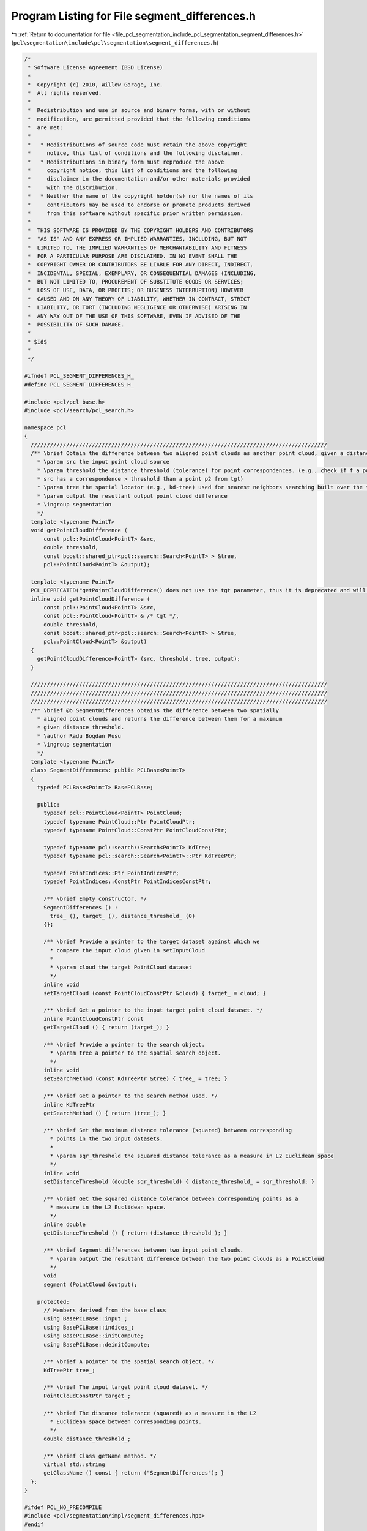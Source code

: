 
.. _program_listing_file_pcl_segmentation_include_pcl_segmentation_segment_differences.h:

Program Listing for File segment_differences.h
==============================================

|exhale_lsh| :ref:`Return to documentation for file <file_pcl_segmentation_include_pcl_segmentation_segment_differences.h>` (``pcl\segmentation\include\pcl\segmentation\segment_differences.h``)

.. |exhale_lsh| unicode:: U+021B0 .. UPWARDS ARROW WITH TIP LEFTWARDS

.. code-block:: cpp

   /*
    * Software License Agreement (BSD License)
    *
    *  Copyright (c) 2010, Willow Garage, Inc.
    *  All rights reserved.
    *
    *  Redistribution and use in source and binary forms, with or without
    *  modification, are permitted provided that the following conditions
    *  are met:
    *
    *   * Redistributions of source code must retain the above copyright
    *     notice, this list of conditions and the following disclaimer.
    *   * Redistributions in binary form must reproduce the above
    *     copyright notice, this list of conditions and the following
    *     disclaimer in the documentation and/or other materials provided
    *     with the distribution.
    *   * Neither the name of the copyright holder(s) nor the names of its
    *     contributors may be used to endorse or promote products derived
    *     from this software without specific prior written permission.
    *
    *  THIS SOFTWARE IS PROVIDED BY THE COPYRIGHT HOLDERS AND CONTRIBUTORS
    *  "AS IS" AND ANY EXPRESS OR IMPLIED WARRANTIES, INCLUDING, BUT NOT
    *  LIMITED TO, THE IMPLIED WARRANTIES OF MERCHANTABILITY AND FITNESS
    *  FOR A PARTICULAR PURPOSE ARE DISCLAIMED. IN NO EVENT SHALL THE
    *  COPYRIGHT OWNER OR CONTRIBUTORS BE LIABLE FOR ANY DIRECT, INDIRECT,
    *  INCIDENTAL, SPECIAL, EXEMPLARY, OR CONSEQUENTIAL DAMAGES (INCLUDING,
    *  BUT NOT LIMITED TO, PROCUREMENT OF SUBSTITUTE GOODS OR SERVICES;
    *  LOSS OF USE, DATA, OR PROFITS; OR BUSINESS INTERRUPTION) HOWEVER
    *  CAUSED AND ON ANY THEORY OF LIABILITY, WHETHER IN CONTRACT, STRICT
    *  LIABILITY, OR TORT (INCLUDING NEGLIGENCE OR OTHERWISE) ARISING IN
    *  ANY WAY OUT OF THE USE OF THIS SOFTWARE, EVEN IF ADVISED OF THE
    *  POSSIBILITY OF SUCH DAMAGE.
    *
    * $Id$
    *
    */
   
   #ifndef PCL_SEGMENT_DIFFERENCES_H_
   #define PCL_SEGMENT_DIFFERENCES_H_
   
   #include <pcl/pcl_base.h>
   #include <pcl/search/pcl_search.h>
   
   namespace pcl
   {
     ////////////////////////////////////////////////////////////////////////////////////////////
     /** \brief Obtain the difference between two aligned point clouds as another point cloud, given a distance threshold.
       * \param src the input point cloud source
       * \param threshold the distance threshold (tolerance) for point correspondences. (e.g., check if f a point p1 from 
       * src has a correspondence > threshold than a point p2 from tgt)
       * \param tree the spatial locator (e.g., kd-tree) used for nearest neighbors searching built over the target cloud
       * \param output the resultant output point cloud difference
       * \ingroup segmentation
       */
     template <typename PointT> 
     void getPointCloudDifference (
         const pcl::PointCloud<PointT> &src,
         double threshold,
         const boost::shared_ptr<pcl::search::Search<PointT> > &tree,
         pcl::PointCloud<PointT> &output);
   
     template <typename PointT>
     PCL_DEPRECATED("getPointCloudDifference() does not use the tgt parameter, thus it is deprecated and will be removed in future releases.")
     inline void getPointCloudDifference (
         const pcl::PointCloud<PointT> &src,
         const pcl::PointCloud<PointT> & /* tgt */,
         double threshold,
         const boost::shared_ptr<pcl::search::Search<PointT> > &tree,
         pcl::PointCloud<PointT> &output)
     {
       getPointCloudDifference<PointT> (src, threshold, tree, output);
     }
   
     ////////////////////////////////////////////////////////////////////////////////////////////
     ////////////////////////////////////////////////////////////////////////////////////////////
     ////////////////////////////////////////////////////////////////////////////////////////////
     /** \brief @b SegmentDifferences obtains the difference between two spatially
       * aligned point clouds and returns the difference between them for a maximum
       * given distance threshold.
       * \author Radu Bogdan Rusu
       * \ingroup segmentation
       */
     template <typename PointT>
     class SegmentDifferences: public PCLBase<PointT>
     {
       typedef PCLBase<PointT> BasePCLBase;
   
       public:
         typedef pcl::PointCloud<PointT> PointCloud;
         typedef typename PointCloud::Ptr PointCloudPtr;
         typedef typename PointCloud::ConstPtr PointCloudConstPtr;
   
         typedef typename pcl::search::Search<PointT> KdTree;
         typedef typename pcl::search::Search<PointT>::Ptr KdTreePtr;
   
         typedef PointIndices::Ptr PointIndicesPtr;
         typedef PointIndices::ConstPtr PointIndicesConstPtr;
   
         /** \brief Empty constructor. */
         SegmentDifferences () : 
           tree_ (), target_ (), distance_threshold_ (0)
         {};
   
         /** \brief Provide a pointer to the target dataset against which we
           * compare the input cloud given in setInputCloud
           *
           * \param cloud the target PointCloud dataset
           */
         inline void 
         setTargetCloud (const PointCloudConstPtr &cloud) { target_ = cloud; }
   
         /** \brief Get a pointer to the input target point cloud dataset. */
         inline PointCloudConstPtr const 
         getTargetCloud () { return (target_); }
   
         /** \brief Provide a pointer to the search object.
           * \param tree a pointer to the spatial search object.
           */
         inline void 
         setSearchMethod (const KdTreePtr &tree) { tree_ = tree; }
   
         /** \brief Get a pointer to the search method used. */
         inline KdTreePtr 
         getSearchMethod () { return (tree_); }
   
         /** \brief Set the maximum distance tolerance (squared) between corresponding
           * points in the two input datasets.
           *
           * \param sqr_threshold the squared distance tolerance as a measure in L2 Euclidean space
           */
         inline void 
         setDistanceThreshold (double sqr_threshold) { distance_threshold_ = sqr_threshold; }
   
         /** \brief Get the squared distance tolerance between corresponding points as a
           * measure in the L2 Euclidean space.
           */
         inline double 
         getDistanceThreshold () { return (distance_threshold_); }
   
         /** \brief Segment differences between two input point clouds.
           * \param output the resultant difference between the two point clouds as a PointCloud
           */
         void 
         segment (PointCloud &output);
   
       protected:
         // Members derived from the base class
         using BasePCLBase::input_;
         using BasePCLBase::indices_;
         using BasePCLBase::initCompute;
         using BasePCLBase::deinitCompute;
   
         /** \brief A pointer to the spatial search object. */
         KdTreePtr tree_;
   
         /** \brief The input target point cloud dataset. */
         PointCloudConstPtr target_;
   
         /** \brief The distance tolerance (squared) as a measure in the L2
           * Euclidean space between corresponding points. 
           */
         double distance_threshold_;
   
         /** \brief Class getName method. */
         virtual std::string 
         getClassName () const { return ("SegmentDifferences"); }
     };
   }
   
   #ifdef PCL_NO_PRECOMPILE
   #include <pcl/segmentation/impl/segment_differences.hpp>
   #endif
   
   #endif  //#ifndef PCL_SEGMENT_DIFFERENCES_H_
